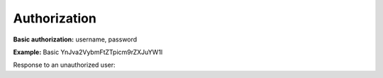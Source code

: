 Authorization
-------------

**Basic authorization:** username, password

**Example:** Basic YnJva2VybmFtZTpicm9rZXJuYW1l

Response to an unauthorized user:

.. httpexample:: http/unauthorized-inn-get.http
    :code:
